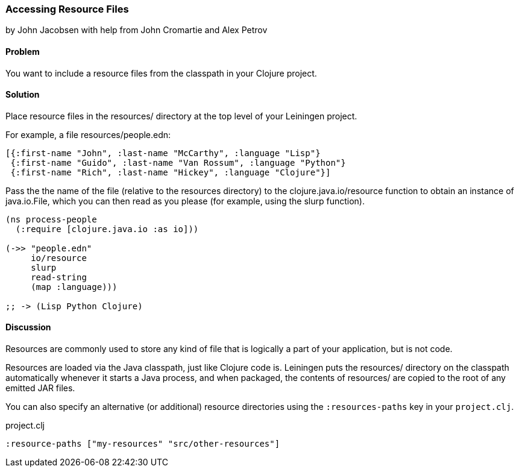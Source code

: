 [[sec_local_io_get_local_resource]]
=== Accessing Resource Files
[role="byline"]
by John Jacobsen with help from John Cromartie and Alex Petrov

==== Problem

You want to include a resource files from the classpath in your
Clojure project.

==== Solution

Place resource files in the +resources/+ directory at the top level of
your Leiningen project.

For example, a file +resources/people.edn+:

[source,clojure]
----
[{:first-name "John", :last-name "McCarthy", :language "Lisp"}
 {:first-name "Guido", :last-name "Van Rossum", :language "Python"}
 {:first-name "Rich", :last-name "Hickey", :language "Clojure"}]
----

Pass the the name of the file (relative to the resources directory) to
the +clojure.java.io/resource+ function to obtain an instance of
+java.io.File+, which you can then read as you please (for example,
using the +slurp+ function).

[source,clojure]
----
(ns process-people
  (:require [clojure.java.io :as io]))

(->> "people.edn"
     io/resource
     slurp
     read-string
     (map :language)))

;; -> (Lisp Python Clojure)
----

==== Discussion

Resources are commonly used to store any kind of file that is
logically a part of your application, but is not code.

Resources are loaded via the Java classpath, just like Clojure code
is. Leiningen puts the +resources/+ directory on the classpath
automatically whenever it starts a Java process, and when packaged,
the contents of +resources/+ are copied to the root of any emitted JAR
files.

You can also specify an alternative (or additional) resource directories using the
`:resources-paths` key in your `project.clj`.

.project.clj
[source,clojure]
----
:resource-paths ["my-resources" "src/other-resources"]
----
